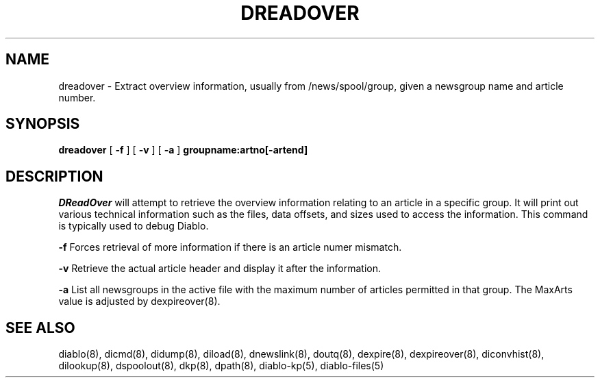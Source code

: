 .\" $Revision: 1.7 $
.TH DREADOVER 8
.SH NAME
dreadover \- Extract overview information, usually from /news/spool/group, given a newsgroup name and article number.
.PP
.SH SYNOPSIS
.B dreadover
[
.B \-f
]
[
.B \-v
]
[
.B \-a
]
.B groupname:artno[\-artend]

.SH DESCRIPTION
.IR DReadOver 
will attempt to retrieve the overview information relating to an article
in a specific group.  It will print out various technical information such
as the files, data offsets, and sizes used to access the information.  This
command is typically used to debug Diablo.
.PP
.B \-f
Forces retrieval of more information if there is an article numer mismatch.
.PP
.B \-v
Retrieve the actual article header and display it after the information.
.PP
.B \-a
List all newsgroups in the active file with the maximum number of articles
permitted in that group. The MaxArts value is adjusted by dexpireover(8).
.PP

.SH "SEE ALSO"
diablo(8), 
dicmd(8),
didump(8),
diload(8),
dnewslink(8),
doutq(8),
dexpire(8),
dexpireover(8),
diconvhist(8),
dilookup(8),
dspoolout(8),
dkp(8),
dpath(8),
diablo-kp(5),
diablo-files(5)
.PP

